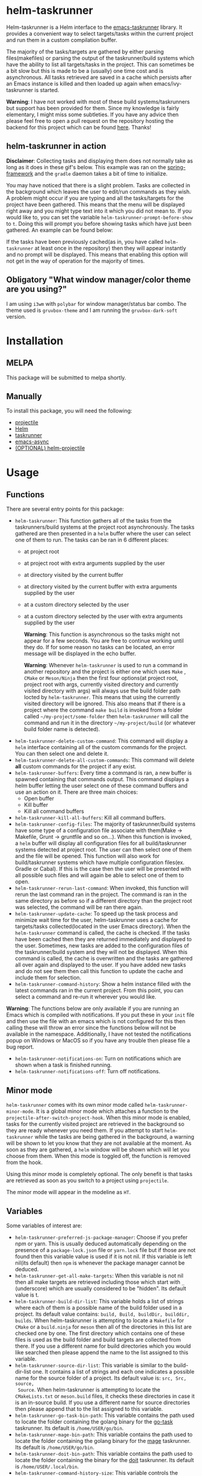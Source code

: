 * helm-taskrunner
Helm-taskrunner is a Helm interface to the [[https://github.com/emacs-taskrunner/emacs-taskrunner][emacs-taskrunner]] library. It provides
a convenient way to select targets/tasks within the current project and run them
in a custom compilation buffer.

The majority of the tasks/targets are gathered by either parsing
files(makefiles) or parsing the output of the taskrunner/build systems which
have the ability to list all targets/tasks in the project. This can sometimes be
a bit slow but this is made to be a (usually) one time cost and is
asynchronous. All tasks retrieved are saved in a cache which persists after an
Emacs instance is killed and then loaded up again when emacs/ivy-taskrunner is
started.

*Warning*: I have not worked with most of these build systems/taskrunners but
 support has been provided for them. Since my knowledge is fairly elementary, I
 might miss some subtleties. If you have any advice then please feel free to
 open a pull request on the repository hosting the backend for this project
 which can be found [[https://github.com/emacs-taskrunner/emacs-taskrunner][here]]. Thanks!
** helm-taskrunner in action
*Disclaimer*: Collecting tasks and displaying them does not normally take as long
as it does in these gif's below. This example was ran on the [[https://github.com/spring-projects/spring-framework][spring-framework]]
and the ~gradle~ daemon takes a bit of time to initialize.

[[file:docs/helm-no-prompt.gif]]

You may have noticed that there is a slight problem. Tasks are collected in the
background which leaves the user to edit/run commands as they wish. A problem
might occur if you are typing and all the tasks/targets for the project have
been gathered. This means that the menu will be displayed right away and you
might type text into it which you did not mean to. If you would like to, you can
set the variable ~helm-taskrunner-prompt-before-show~ to ~t~. Doing this will
prompt you before showing tasks which have just been gathered. An example can be
found below:

[[file:docs/helm-prompt.gif]]

If the tasks have been previously cached(as in, you have called ~helm-taskrunner~
at least once in the repository) then they will appear instantly and no prompt
will be displayed. This means that enabling this option will not get in the way
of operation for the majority of times.
** Obligatory "What window manager/color theme are you using?"
I am using ~i3wm~ with ~polybar~ for window manager/status bar combo.
The theme used is ~gruvbox-theme~ and I am running the ~gruvbox-dark-soft~ version.
* Installation
** MELPA
This package will be submitted to melpa shortly.
** Manually
To install this package, you will need the following:

- [[https://github.com/bbatsov/projectile][projectile]] 
- [[https://github.com/emacs-helm/helm][Helm]] 
- [[https://github.com/emacs-taskrunner/emacs-taskrunner][taskrunner]]
- [[https://github.com/jwiegley/emacs-async][emacs-async]] 
- [[https://github.com/bbatsov/helm-projectile][(OPTIONAL) helm-projectile]] 
* Usage
** Functions
There are several entry points for this package:
- ~helm-taskrunner~: This function gathers all of the tasks from the
  taskrunners/build systems at the project root asynchronously. The tasks
  gathered are then presented in a ~helm~ buffer where the user can select one of
  them to run. The tasks can be ran in 6 different places:
  - at project root
  - at project root with extra arguments supplied by the user
  - at directory visited by the current buffer
  - at directory visited by the current buffer with extra arguments supplied by
    the user
  - at a custom directory selected by the user
  - at a custom directory selected by the user with extra arguments supplied by
    the user
    
    *Warning*: This function is asynchronous so the tasks might not appear for a
    few seconds. You are free to continue working until they do. If for some
    reason no tasks can be located, an error message will be displayed in the
    echo buffer.

    *Warning*: Whenever ~helm-taskrunner~ is used to run a command in another
    repository and the project is either one which uses ~Make~ , ~CMake~ or
    ~Meson/Ninja~ then the first four options(at project root, project root with
    args, currently visited directory and currently visited directory with args)
    will always use the build folder path locted by ~helm-taskrunner~. This means
    that using the currently visited directory will be ignored. This also means
    that if there is a project where the command ~make build~ is invoked from a
    folder called ~~/my-project/some-folder~ then ~helm-taskrunner~ will call the
    command and run it in the directory ~~/my-project/build~ (or whatever build
    folder name is detected).
- ~helm-taskrunner-delete-custom-command~: This command will display a ~helm~ 
  interface containing all of the custom commands for the project. You can then
  select one and delete it.
- ~helm-taskrunner-delete-all-custom-commands~: This command will delete *all* custom
  commands for the project if any exist.
- ~helm-taskrunner-buffers~: Every time a command is ran, a new buffer is spawned
  containing that commands output. This command displays a helm buffer letting
  the user select one of these command buffers and use an action on it. There
  are three main choices:
  - Open buffer
  - Kill buffer
  - Kill all command buffers
- ~helm-taskrunner-kill-all-buffers~: Kill all command buffers.
- ~helm-taskrunner-config-files~: The majority of taskrunner/build systems have
  some type of a configuration file associate with them(Make -> Makefile, Grunt
  -> gruntfile and so on...). When this function is invoked, a ~helm~ buffer will
  display all configuration files for all build/taskrunner systems detected at
  project root. The user can then select one of them and the file will be
  opened. This function will also work for build/taskrunner systems which have
  multiple configuration files(ex. Gradle or Cabal). If this is the case then
  the user will be presented with all possible such files and will again be able
  to select one of them to open.
- ~helm-taskrunner-rerun-last-command~: When invoked, this function will rerun the
  last command ran in the project. The command is ran in the same directory as
  before so if a different directory than the project root was selected, the
  command will be ran there again.
- ~helm-taskrunner-update-cache~: To speed up the task process and minimize wait
  time for the user, helm-taskrunner uses a cache for targets/tasks
  collected(located in the user Emacs directory). When the ~helm-taskrunner~
  command is called, the cache is checked. If the tasks have been cached then
  they are returned immediately and displayed to the user. Sometimes, new tasks
  are added to the configuration files of the taskrunner/build system and
  they will not be displayed. When this command is called, the cache is
  overwritten and the tasks are gathered all over again and displayed to the
  user. If you have added new tasks and do not see them then call this function
  to update the cache and include them for selection.
- ~helm-taskrunner-command-history~: Show a helm instance filled with the latest
  commands ran in the current project. From this point, you can select a command
  and re-run it wherever you would like.
  
*Warning*: The functions below are only available if you are running an Emacs
 which is compiled with notifications. If you put these in your ~init~ file and
 then use the file with an emacs which is not configured for this then calling
 these will throw an error since the functions below will not be available in
 the namespace. Additionally, I have not tested the notifications popup on
 Windows or MacOS so if you have any trouble then please file a bug report.

- ~helm-taskrunner-notifications-on~: Turn on notifications which are shown when a
  task is finished running.
- ~helm-taskrunner-notifications-off~: Turn off notifications.
** Minor mode
~helm-taskrunner~ comes with its own minor mode called
~helm-taskrunner-minor-mode~. It is a global minor mode which attaches a function to
the ~projectile-after-switch-project-hook~. When this minor mode is enabled, tasks
for the currently visited project are retrieved in the background so they are
ready whenever you need them. If you attempt to start ~helm-taskrunner~ while the
tasks are being gathered in the background, a warning will be shown to let you
know that they are not available at the moment. As soon as they are gathered, a
~helm~ window will be shown which will let you choose from them. When this mode is
toggled off, the function is removed from the hook.

Using this minor mode is completely optional. The only benefit is that tasks are
retrieved as soon as you switch to a project using ~projectile~.

The minor mode will appear in the modeline as ~HT~.
** Variables
Some variables of interest are:
- ~helm-taskrunner-preferred-js-package-manager~: Choose if you prefer npm or
  yarn. This is usually deduced automatically depending on the presence of a
  ~package-lock.json~ file or ~yarn.lock~ file but if those are not found then this
  variable value is used if it is not nil. If this variable is left nil(its default) then ~npm~ is
  whenever the package manager cannot be deduced.
- ~helm-taskrunner-get-all-make-targets~: When this variable is not nil then all
  make targets are retrieved including those which start with ~_~ (underscore)
  which are usually considered to be "hidden". Its default value is t.
- ~helm-taskrunner-build-dir-list~: This variable holds a list of strings where
  each of them is a possible name of the build folder used in a project. Its
  default value contains: ~build, Build, buildDir, builddir, builds~. When
  helm-taskrunner is attempting to locate a ~Makefile~ for ~CMake~ or a ~build.ninja~
  for ~meson~ then all of the directories in this list are checked one by one. The first
  directory which contains one of these files is used as the build folder and
  build targets are collected from there. If you use a different name for build
  directories which you would like searched then please append the name to the
  list assigned to this variable.
- ~helm-taskrunner-source-dir-list~: This variable is similar to the build-dir-list
  one. It contains a list of strings and each one indicates a possible name for
  the source folder of a project. Its default value is: ~src, Src, source,
  Source~. When helm-taskrunner is attempting to locate the ~CMakeLists.txt~ or
  ~meson.build~ files, it checks these directories in case it is an in-source
  build. If you use a different name for source directories then please append
  that to the list assigned to this variable.
- ~helm-taskrunner-go-task-bin-path~: This variable contains the path used to
  locate the folder containing the golang binary for the [[https://github.com/go-task/task][go-task]] taskrunner. Its default is ~/home/USER/go/bin~.
- ~helm-taskrunner-mage-bin-path~: This variable contains the path used to
  locate the folder containing the golang binary for the [[https://github.com/magefile/mage][mage]] taskrunner. Its default is ~/home/USER/go/bin~.
- ~helm-taskrunner-doit-bin-path~: This variable contains the path used to locate
  the folder containing the binary for the [[https://github.com/pydoit/doit][doit]] taskrunner. Its default is
  ~/home/USER/.local/bin~.
- ~helm-taskrunner-command-history-size~: This variable controls the number of
  saved commands in the history cache. Its default value is 10.
- ~helm-taskrunner-use-fuzzy-match~: Whether or not ~helm~ uses fuzzy-matching or
  not. Its default is ~t~.
- ~helm-taskrunner-prompt-before-show~: The ~helm-taskrunner~ tasks/targets are
  retrieved asynchronously. While this is being done, you are free to do what
  you please(edit text, scroll around and so on). If you would like to be
  prompted before the ~helm~ buffer is shown for selection when the targets are
  not in the cache then set this variable to ~t~. Its default value is ~nil~.
*** Warnings
If English is not your preferred language then you can set these warnings to
whatever you would like.
- ~helm-taskrunner-no-previous-command-ran-warning~: This variable holds a string
  which is displayed to the user when there is no previous command which can be
  reran in the current project. Change this if you would like to see something different.
- ~helm-taskrunner-project-warning~: Warning used when the currently visited
  buffer is not in a  project recognized by ~projectile.~
- ~helm-taskrunner-no-targets-found-warning~: Warning used when there have been no
  targets/tasks found in the current project.
- ~helm-taskrunner-no-files-found-warning~: Warning used when there have been no
  configuration files found for the build/taskrunner system in the current project.
- ~helm-taskrunner-command-history-empty-warning~: Warning used when there are no
  items in the command history for the currently visited project.
- ~helm-taskrunner-no-buffers-warning~: Warning used when there are no 
  ~helm-taskrunner~ compilation buffers.
- ~helm-taskrunner-tasks-being-retrieved-warning~: Warning used to indicate that
  tasks are being retrieved in the background. It is only shown if the
  ~helm-taskrunner-minor-mode~ is toggled on.
- ~helm-taskrunner-custom-command-warning~: Warning used to indicate that the user
  does not have any custom commands for the currently visited project.
* Supported build/taskrunner systems
The following systems are currently supported:
- [X] yarn/npm
- [X] Gulp
- [X] Grunt
- [X] Gradle
- [X] Jake
- [X] Apache ant
- [X] mix
- [X] leiningen
- [X] rake
- [X] Make
- [X] CMake
- [X] Meson/Ninja
- [X] [[https://github.com/go-task/task][go-task]] 
- [X] [[https://github.com/magefile/mage][mage]] 
- [X] [[https://github.com/pydoit/doit][doit]] 
- [X] [[https://github.com/jakedeichert/mask][mask]] 
- [X] [[https://github.com/casey/just][just]] 
- [X] [[https://github.com/sagiegurari/cargo-make][cargo-make]]
- [X] [[https://buidler.dev/][buidler]] 
- [X] [[https://github.com/rliebz/tusk][Tusk]] 
- [X] [[https://dnephin.github.io/dobi/install.html][dobi]] 
- [X] cargo(Limited Support)
- [X] go compiler(Limited support)
- [X] Cask(Limited Support)
- [X] stack(Limited Support)
- [X] cabal(Limited Support)
** Planning to support
*** Features
- [ ] Multiple build folders
- [ ] Add shallow/deep support. Deep support will use ripgrep/ag/grep(whichever
  one is available in that order) and shallow support will work very similarly
  to the way it is done now. This is if the user does not have any of those
  installed or they would not like to spawn too many ripgrep/ag/find processes
  on their system which will scan the project root. Deep support will probably
  be enabled by default but the user will still be able to override this behaviour
*** Systems
- [ ] Apache maven
- [ ] [[https://waf.io/][waf]] 
- [ ] [[https://github.com/pantsbuild/pants][pants]] 
- [ ] [[https://github.com/reisraff/phulp][phulp]] 
- [ ] [[https://github.com/zaaack/foy][foy]] 
- [ ] tasks.json(VSCode)
- [ ] Ninja
- [ ] sbt
- [ ] Buck
- [ ] Bazel
- [ ] msbuild(Maybe)
* Bug Reports and Echancement Requests
If you have a bug report related to the user interface then please submit it
here. Otherwise, all other bug reports and enhancement requests should go to the
[[https://github.com/emacs-taskrunner/emacs-taskrunner][emacs-taskrunner repository]].
